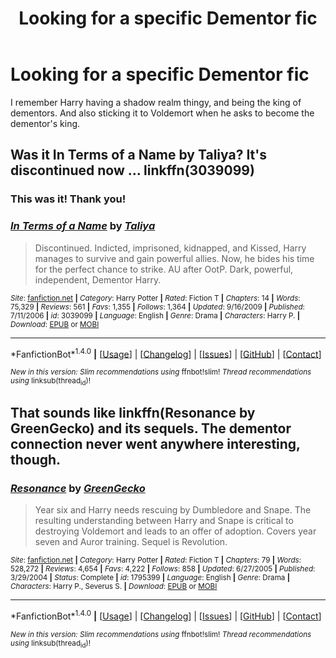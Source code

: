 #+TITLE: Looking for a specific Dementor fic

* Looking for a specific Dementor fic
:PROPERTIES:
:Author: laserthrasher1
:Score: 4
:DateUnix: 1473031075.0
:DateShort: 2016-Sep-05
:FlairText: Request
:END:
I remember Harry having a shadow realm thingy, and being the king of dementors. And also sticking it to Voldemort when he asks to become the dementor's king.


** Was it In Terms of a Name by Taliya? It's discontinued now ... linkffn(3039099)
:PROPERTIES:
:Author: Suvian
:Score: 1
:DateUnix: 1473069781.0
:DateShort: 2016-Sep-05
:END:

*** This was it! Thank you!
:PROPERTIES:
:Author: laserthrasher1
:Score: 2
:DateUnix: 1473102935.0
:DateShort: 2016-Sep-05
:END:


*** [[http://www.fanfiction.net/s/3039099/1/][*/In Terms of a Name/*]] by [[https://www.fanfiction.net/u/489173/Taliya][/Taliya/]]

#+begin_quote
  Discontinued. Indicted, imprisoned, kidnapped, and Kissed, Harry manages to survive and gain powerful allies. Now, he bides his time for the perfect chance to strike. AU after OotP. Dark, powerful, independent, Dementor Harry.
#+end_quote

^{/Site/: [[http://www.fanfiction.net/][fanfiction.net]] *|* /Category/: Harry Potter *|* /Rated/: Fiction T *|* /Chapters/: 14 *|* /Words/: 75,329 *|* /Reviews/: 561 *|* /Favs/: 1,355 *|* /Follows/: 1,364 *|* /Updated/: 9/16/2009 *|* /Published/: 7/11/2006 *|* /id/: 3039099 *|* /Language/: English *|* /Genre/: Drama *|* /Characters/: Harry P. *|* /Download/: [[http://www.ff2ebook.com/old/ffn-bot/index.php?id=3039099&source=ff&filetype=epub][EPUB]] or [[http://www.ff2ebook.com/old/ffn-bot/index.php?id=3039099&source=ff&filetype=mobi][MOBI]]}

--------------

*FanfictionBot*^{1.4.0} *|* [[[https://github.com/tusing/reddit-ffn-bot/wiki/Usage][Usage]]] | [[[https://github.com/tusing/reddit-ffn-bot/wiki/Changelog][Changelog]]] | [[[https://github.com/tusing/reddit-ffn-bot/issues/][Issues]]] | [[[https://github.com/tusing/reddit-ffn-bot/][GitHub]]] | [[[https://www.reddit.com/message/compose?to=tusing][Contact]]]

^{/New in this version: Slim recommendations using/ ffnbot!slim! /Thread recommendations using/ linksub(thread_id)!}
:PROPERTIES:
:Author: FanfictionBot
:Score: 1
:DateUnix: 1473069815.0
:DateShort: 2016-Sep-05
:END:


** That sounds like linkffn(Resonance by GreenGecko) and its sequels. The dementor connection never went anywhere interesting, though.
:PROPERTIES:
:Author: ImproperKeming
:Score: 1
:DateUnix: 1473076716.0
:DateShort: 2016-Sep-05
:END:

*** [[http://www.fanfiction.net/s/1795399/1/][*/Resonance/*]] by [[https://www.fanfiction.net/u/562135/GreenGecko][/GreenGecko/]]

#+begin_quote
  Year six and Harry needs rescuing by Dumbledore and Snape. The resulting understanding between Harry and Snape is critical to destroying Voldemort and leads to an offer of adoption. Covers year seven and Auror training. Sequel is Revolution.
#+end_quote

^{/Site/: [[http://www.fanfiction.net/][fanfiction.net]] *|* /Category/: Harry Potter *|* /Rated/: Fiction T *|* /Chapters/: 79 *|* /Words/: 528,272 *|* /Reviews/: 4,654 *|* /Favs/: 4,222 *|* /Follows/: 858 *|* /Updated/: 6/27/2005 *|* /Published/: 3/29/2004 *|* /Status/: Complete *|* /id/: 1795399 *|* /Language/: English *|* /Genre/: Drama *|* /Characters/: Harry P., Severus S. *|* /Download/: [[http://www.ff2ebook.com/old/ffn-bot/index.php?id=1795399&source=ff&filetype=epub][EPUB]] or [[http://www.ff2ebook.com/old/ffn-bot/index.php?id=1795399&source=ff&filetype=mobi][MOBI]]}

--------------

*FanfictionBot*^{1.4.0} *|* [[[https://github.com/tusing/reddit-ffn-bot/wiki/Usage][Usage]]] | [[[https://github.com/tusing/reddit-ffn-bot/wiki/Changelog][Changelog]]] | [[[https://github.com/tusing/reddit-ffn-bot/issues/][Issues]]] | [[[https://github.com/tusing/reddit-ffn-bot/][GitHub]]] | [[[https://www.reddit.com/message/compose?to=tusing][Contact]]]

^{/New in this version: Slim recommendations using/ ffnbot!slim! /Thread recommendations using/ linksub(thread_id)!}
:PROPERTIES:
:Author: FanfictionBot
:Score: 1
:DateUnix: 1473076736.0
:DateShort: 2016-Sep-05
:END:
